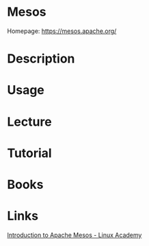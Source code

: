 #+TAGS: mesos


* Mesos
Homepage: https://mesos.apache.org/
* Description
* Usage
* Lecture
* Tutorial
* Books
* Links
[[https://linuxacademy.com/cp/socialize/index/type/community_post/id/25034][Introduction to Apache Mesos - Linux Academy]]
